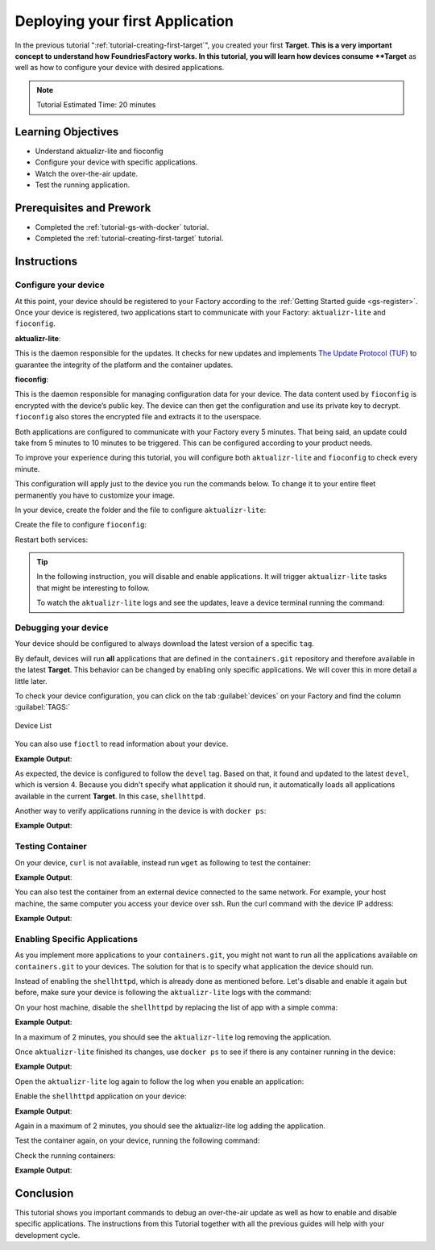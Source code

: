 .. _tutorial-deploying-first-app:

Deploying your first Application
================================

In the previous tutorial ":ref:`tutorial-creating-first-target`", you created your first 
**Target. This is a very important concept to understand how FoundriesFactory works.
In this tutorial, you will learn how devices consume **Target** as well as how to configure 
your device with desired applications.

.. note::

  Tutorial Estimated Time: 20 minutes

Learning Objectives
-------------------

- Understand aktualizr-lite and fioconfig
- Configure your device with specific applications.
- Watch the over-the-air update.
- Test the running application.

Prerequisites and Prework
-------------------------

- Completed the :ref:`tutorial-gs-with-docker` tutorial.
- Completed the :ref:`tutorial-creating-first-target` tutorial.


Instructions
------------

Configure your device
^^^^^^^^^^^^^^^^^^^^^

At this point, your device should be registered to your Factory according to 
the :ref:`Getting Started guide <gs-register>`. Once your device is registered, two applications start to 
communicate with your Factory: ``aktualizr-lite`` and ``fioconfig``.

**aktualizr-lite**:

This is the daemon responsible for the updates. It checks for new updates and 
implements `The Update Protocol (TUF) <TUF_>`_ to guarantee the integrity of the platform 
and the container updates. 

**fioconfig**:

This is the daemon responsible for managing configuration data for your device. 
The data content used by ``fioconfig`` is encrypted with the device’s public key. 
The device can then get the configuration and use its private key to decrypt. 
``fioconfig`` also stores the encrypted file and extracts it to the userspace.

Both applications are configured to communicate with your Factory every 5 minutes. 
That being said, an update could take from 5 minutes to 10 minutes to be triggered. 
This can be configured according to your product needs.

To improve your experience during this tutorial, you will configure both 
``aktualizr-lite`` and ``fioconfig`` to check every minute.

This configuration will apply just to the device you run the commands below. 
To change it to your entire fleet permanently you have to customize your image.

In your device, create the folder and the file to configure ``aktualizr-lite``:

.. prompt:: bash device:~$

    sudo mkdir -p /etc/sota/conf.d/
    sudo bash -c 'printf "[uptane]\npolling_sec = 60" > /etc/sota/conf.d/z-01-polling.toml'

Create the file to configure ``fioconfig``:

.. prompt:: bash device:~$

    sudo bash -c 'printf "DAEMON_INTERVAL=60" > /etc/default/fioconfig'

Restart both services:

.. prompt:: bash device:~$

    sudo systemctl restart aktualizr-lite
    sudo systemctl restart fioconfig

.. tip::

   In the following instruction, you will disable and enable applications. 
   It will trigger ``aktualizr-lite`` tasks that might be interesting to follow.

   To watch the ``aktualizr-lite`` logs and see the updates, leave a device 
   terminal running the command:

   .. prompt:: bash device:~$

       sudo journalctl -f -u aktualizr-lite


Debugging your device
^^^^^^^^^^^^^^^^^^^^^

Your device should be configured to always download the latest version of a 
specific ``tag``.

By default, devices will run **all** applications that are defined in the ``containers.git`` 
repository and therefore available in the latest **Target**. This behavior can be changed 
by enabling only specific applications. We will cover this in more detail a little later.

To check your device configuration, you can click on the tab :guilabel:`devices` 
on your Factory and find the column :guilabel:`TAGS:`

.. figure:: /_static/tutorials/deploying-first-app/tutorial-device.png
   :width: 900
   :align: center

   Device List

You can also use ``fioctl`` to read information about your device.

.. prompt:: bash host:~$, auto

    host:~$ fioctl device show <device-name>

**Example Output**:

.. prompt:: text

     UUID:		a06b0bab-38be-409b-b7f8-f1125231a91e
     Owner:		6025791fd93b37d33e03b349
     Factory:	cavel
     Up to date:	true
     Target:		raspberrypi3-64-lmp-4 / sha256(3abd308ea6d4caffcdf250c7170e0dc9c8ff9082c64538bf14ca07c2df1beeff)
     Ostree Hash:	3abd308ea6d4caffcdf250c7170e0dc9c8ff9082c64538bf14ca07c2df1beeff
     Created:	2021-04-20T20:54:37+00:00
     Last Seen:	2021-04-20T22:42:53+00:00
     Tags:		devel
     Docker Apps:	shellhttpd
     Network Info:
	     Hostname:	raspberrypi3-64
	     IP:		192.168.15.11
	     MAC:		b8:27:eb:07:42:04
     Hardware Info: (hidden, use --hwinfo)
     Aktualizr config: (hidden, use --aktoml)
     Active Config:
	     Created At:    2021-04-20T20:54:39
	     Applied At:    2021-04-20T20:54:39
	     Change Reason: Set Wireguard pubkey from fioconfig
	     Files:
		     wireguard-client
		      | enabled=0
		      | 
		      | pubkey=dy7jqKcyU3HZHG4sMVO77pafa93lGEEe1atS4v0adng=
     
     -----BEGIN PUBLIC KEY-----
     MFkwEwYHKoZIzj0CAQYIKoZIzj0DAQcDQgAEXQbnokyT1q5Ve+AECntNTS9D560Z
     yx6kgczb3QNAEe/imtGemFvVsir/qxRPVODVdXSlf2doAJ21cv0VL1M++g==
     -----END PUBLIC KEY-----

As expected, the device is configured to follow the ``devel`` tag. Based on that, 
it found and updated to the latest ``devel``, which is version 4.
Because you didn't specify what application it should run, it automatically loads 
all applications available in the current **Target**. In this case, ``shellhttpd``.

Another way to verify applications running in the device is with ``docker ps``:

.. prompt:: bash device:~$, auto

    device:~$ docker ps -a

**Example Output**:

.. prompt:: text

     CONTAINER ID   IMAGE                                  COMMAND                  CREATED       STATUS       PORTS                    NAMES
     48f467ea2461   hub.foundries.io/tutorial/shellhttpd   "/usr/local/bin/http…"   6 hours ago   Up 6 hours   0.0.0.0:8080->8080/tcp   shellhttpd_httpd_1

Testing Container
^^^^^^^^^^^^^^^^^
On your device, ``curl`` is not available, instead run ``wget`` as following to 
test the container:

.. prompt:: bash device:~$, auto

    device:~$ wget -qO- 127.0.0.1:8080

**Example Output**:

.. prompt:: text

     Hello world

You can also test the container from an external device connected to the same 
network. For example, your host machine, the same computer you access your device over ssh.
Run the curl command with the device IP address:

.. prompt:: bash host:~$, auto

    host:~$ #Example curl 192.168.15.11:8080
    host:~$ curl <device IP>:8080

**Example Output**:

.. prompt:: text

     Hello world

Enabling Specific Applications
^^^^^^^^^^^^^^^^^^^^^^^^^^^^^^

As you implement more applications to your ``containers.git``, you might not 
want to run all the applications available on ``containers.git`` to your devices. 
The solution for that is to specify what application the device should run.

Instead of enabling the ``shellhttpd``, which is already done as mentioned before. 
Let's disable and enable it again but before, make sure your device is following the ``aktualizr-lite`` logs with the command:

.. prompt:: bash device:~$

     sudo journalctl -f -u aktualizr-lite

On your host machine, disable the ``shellhttpd`` by replacing the list of app with a simple comma:

.. prompt:: bash host:~$, auto

    host:~$ fioctl devices config updates --compose-apps --apps , <device-name>

**Example Output**:

.. prompt:: text

     Changing apps from: [shellhttpd] -> []
     Changing packagemanager to ostree+compose_apps

In a maximum of 2 minutes, you should see the ``aktualizr-lite`` log removing the application.

Once ``aktualizr-lite`` finished its changes, use ``docker ps`` to see if there is any container running in the device:

.. prompt:: bash device:~$, auto

    device:~$ docker ps -a

**Example Output**:

.. prompt:: text

     CONTAINER ID   IMAGE     COMMAND   CREATED   STATUS    PORTS     NAMES

Open the ``aktualizr-lite`` log again to follow the log when you enable an application:

.. prompt:: bash device:~$

     sudo journalctl -f -u aktualizr-lite

Enable the ``shellhttpd`` application on your device:

.. prompt:: bash host:~$, auto

    host:~$ fioctl devices config updates --compose-apps --apps shellhttpd <device-name>

**Example Output**:

.. prompt:: text

     Changing apps from: [] -> [shellhttpd]
     Changing packagemanager to ostree+compose_apps

Again in a maximum of 2 minutes, you should see the aktualizr-lite log adding the application.

Test the container again, on your device, running the following command:

.. prompt:: bash device:~$, auto

    device:~$ wget -qO- 127.0.0.1:8080

Check the running containers:

.. prompt:: bash device:~$, auto

    device:~$ docker ps

**Example Output**:

.. prompt:: text

     CONTAINER ID   IMAGE                               COMMAND                  CREATED       STATUS       PORTS                    NAMES
     72a3d00dbc1c   hub.foundries.io/cavel/shellhttpd   "/usr/local/bin/http…"   2 hours ago   Up 2 hours   0.0.0.0:8080->8080/tcp   shellhttpd_httpd_1

Conclusion
----------
This tutorial shows you important commands to debug an over-the-air update as well 
as how to enable and disable specific applications. The instructions from this 
Tutorial together with all the previous guides will help with your development cycle.

.. _TUF: https://theupdateframework.com/